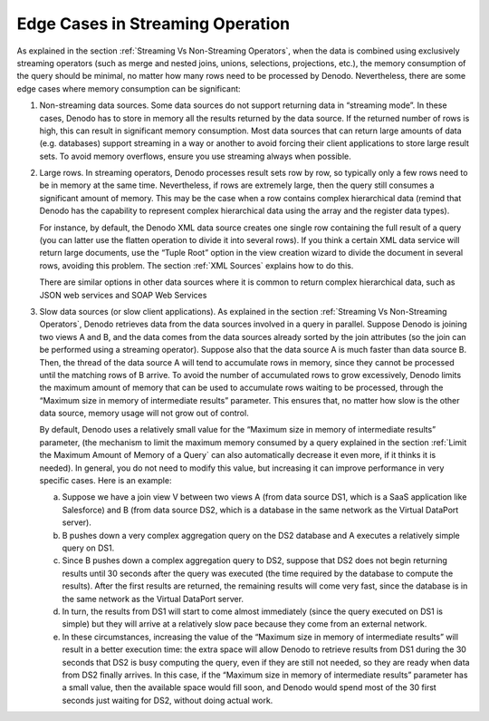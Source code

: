 =================================
Edge Cases in Streaming Operation
=================================

As explained in the section :ref:`Streaming Vs Non-Streaming Operators`,
when the data is combined using exclusively streaming operators (such as
merge and nested joins, unions, selections, projections, etc.), the
memory consumption of the query should be minimal, no matter how many
rows need to be processed by Denodo. Nevertheless, there are some edge
cases where memory consumption can be significant:


#. Non-streaming data sources. Some data sources do not support returning
   data in “streaming mode”. In these cases, Denodo has to store in memory
   all the results returned by the data source. If the returned number of
   rows is high, this can result in significant memory consumption. Most
   data sources that can return large amounts of data (e.g. databases)
   support streaming in a way or another to avoid forcing their client
   applications to store large result sets. To avoid memory overflows,
   ensure you use streaming always when possible.


#. Large rows. In streaming operators, Denodo processes result sets row by
   row, so typically only a few rows need to be in memory at the same time.
   Nevertheless, if rows are extremely large, then the query still consumes
   a significant amount of memory. This may be the case when a row contains
   complex hierarchical data (remind that Denodo has the capability to
   represent complex hierarchical data using the array and the register
   data types).

   For instance, by default, the Denodo XML data source creates one
   single row containing the full result of a query (you can latter use
   the flatten operation to divide it into several rows). If you think a
   certain XML data service will return large documents, use the “Tuple
   Root” option in the view creation wizard to divide the document in
   several rows, avoiding this problem. The section :ref:`XML Sources`
   explains how to do this.

   There are similar options in other data sources where it is common to
   return complex hierarchical data, such as JSON web services and SOAP
   Web Services


#. Slow data sources (or slow client applications). As explained in the
   section :ref:`Streaming Vs Non-Streaming Operators`, Denodo retrieves data
   from the data sources involved in a query in parallel. Suppose Denodo is
   joining two views A and B, and the data comes from the data sources
   already sorted by the join attributes (so the join can be performed
   using a streaming operator). Suppose also that the data source A is much
   faster than data source B. Then, the thread of the data source A will
   tend to accumulate rows in memory, since they cannot be processed until
   the matching rows of B arrive. To avoid the number of accumulated rows
   to grow excessively, Denodo limits the maximum amount of memory that can
   be used to accumulate rows waiting to be processed, through the “Maximum
   size in memory of intermediate results” parameter. This ensures that, no
   matter how slow is the other data source, memory usage will not grow out
   of control.

   By default, Denodo uses a relatively small value for the “Maximum size
   in memory of intermediate results” parameter, (the mechanism to limit
   the maximum memory consumed by a query explained in the section :ref:`Limit
   the Maximum Amount of Memory of a Query` can also automatically
   decrease it even more, if it thinks it is needed). In general, you do
   not need to modify this value, but increasing it can improve performance
   in very specific cases. Here is an example:
   
   a. Suppose we have a join view V between two views A (from data source
      DS1, which is a SaaS application like Salesforce) and B (from data
      source DS2, which is a database in the same network as the Virtual
      DataPort server).
   b. B pushes down a very complex aggregation query on the DS2 database
      and A executes a relatively simple query on DS1.
   c. Since B pushes down a complex aggregation query to DS2, suppose that
      DS2 does not begin returning results until 30 seconds after the query
      was executed (the time required by the database to compute the
      results). After the first results are returned, the remaining results
      will come very fast, since the database is in the same network as the
      Virtual DataPort server.
   d. In turn, the results from DS1 will start to come almost immediately
      (since the query executed on DS1 is simple) but they will arrive at a
      relatively slow pace because they come from an external network.
   e. In these circumstances, increasing the value of the “Maximum size in
      memory of intermediate results” will result in a better execution
      time: the extra space will allow Denodo to retrieve results from DS1
      during the 30 seconds that DS2 is busy computing the query, even if
      they are still not needed, so they are ready when data from DS2
      finally arrives. In this case, if the “Maximum size in memory of
      intermediate results” parameter has a small value, then the available
      space would fill soon, and Denodo would spend most of the 30 first
      seconds just waiting for DS2, without doing actual work.
   

